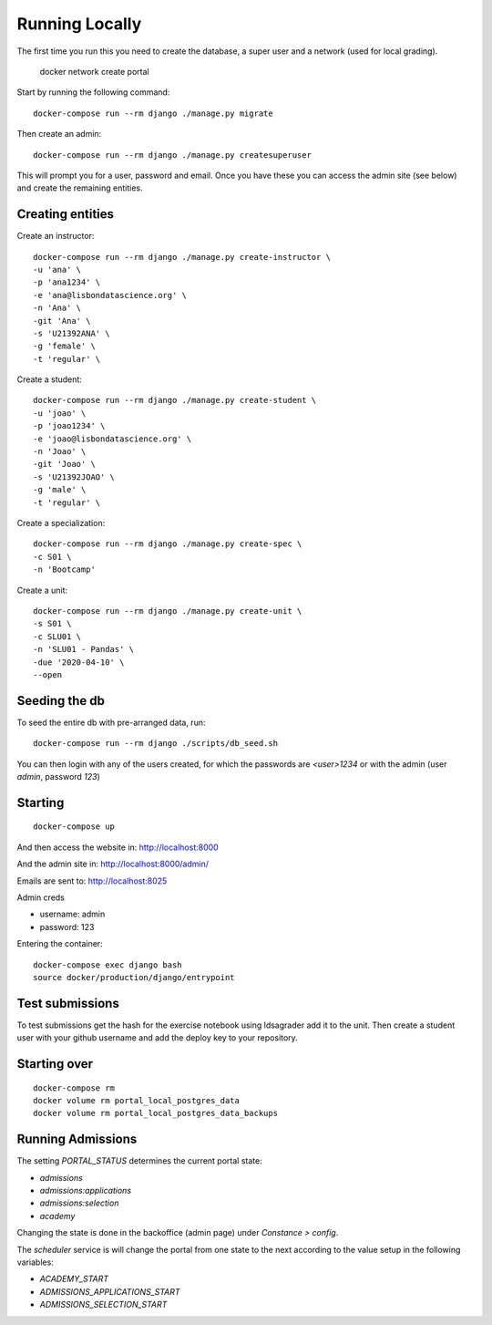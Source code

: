 Running Locally
================

The first time you run this you need to create the database, a super user and a 
network (used for local grading).

	 docker network create portal

Start by running the following command::

	docker-compose run --rm django ./manage.py migrate

Then create an admin::

	docker-compose run --rm django ./manage.py createsuperuser

This will prompt you for a user, password and email. Once you have these
you can access the admin site (see below) and create the remaining
entities.

Creating entities
-------------------

Create an instructor::

	docker-compose run --rm django ./manage.py create-instructor \
	-u 'ana' \
	-p 'ana1234' \
	-e 'ana@lisbondatascience.org' \
	-n 'Ana' \
	-git 'Ana' \
	-s 'U21392ANA' \
	-g 'female' \
	-t 'regular' \

Create a student::

	docker-compose run --rm django ./manage.py create-student \
	-u 'joao' \
	-p 'joao1234' \
	-e 'joao@lisbondatascience.org' \
	-n 'Joao' \
	-git 'Joao' \
	-s 'U21392JOAO' \
	-g 'male' \
	-t 'regular' \

Create a specialization::

	docker-compose run --rm django ./manage.py create-spec \
	-c S01 \
	-n 'Bootcamp'

Create a unit::

	docker-compose run --rm django ./manage.py create-unit \
	-s S01 \
	-c SLU01 \
	-n 'SLU01 - Pandas' \
	-due '2020-04-10' \
	--open

Seeding the db
-------------------

To seed the entire db with pre-arranged data, run::

    docker-compose run --rm django ./scripts/db_seed.sh

You can then login with any of the users created, for which the passwords are `<user>1234` or
with the admin (user `admin`, password `123`)

Starting
-------------------
::

    docker-compose up

And then access the website in:
http://localhost:8000

And the admin site in:
http://localhost:8000/admin/

Emails are sent to:
http://localhost:8025

Admin creds

* username: admin
* password: 123

Entering the container::

    docker-compose exec django bash
    source docker/production/django/entrypoint


Test submissions
-------------------
To test submissions get the hash for the exercise notebook using ldsagrader add
it to the unit.
Then create a student user with your github username and add the deploy key to
your repository.


Starting over
-------------------
::

    docker-compose rm
    docker volume rm portal_local_postgres_data
    docker volume rm portal_local_postgres_data_backups


Running Admissions
-------------------
The setting `PORTAL_STATUS` determines the current portal state:

* `admissions`
* `admissions:applications`
* `admissions:selection`
* `academy`

Changing the state is done in the backoffice (admin page) under `Constance > config`.

The `scheduler` service is will change the portal from one state to the next
according to the value setup in the following variables:

* `ACADEMY_START`
* `ADMISSIONS_APPLICATIONS_START`
* `ADMISSIONS_SELECTION_START`
